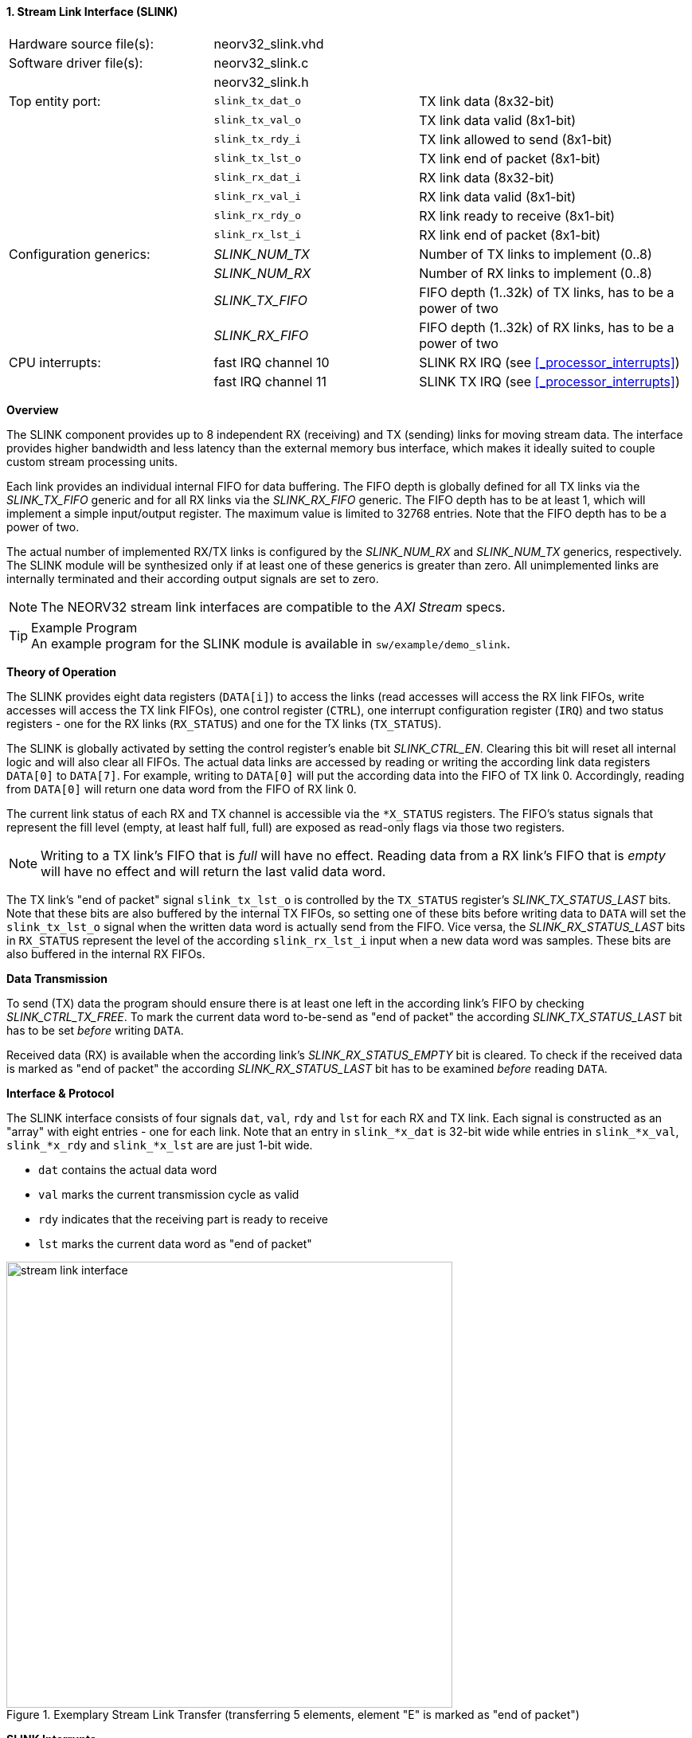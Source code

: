 <<<
:sectnums:
==== Stream Link Interface (SLINK)

[cols="<3,<3,<4"]
[frame="topbot",grid="none"]
|=======================
| Hardware source file(s): | neorv32_slink.vhd |
| Software driver file(s): | neorv32_slink.c |
|                          | neorv32_slink.h |
| Top entity port:         | `slink_tx_dat_o` | TX link data (8x32-bit)
|                          | `slink_tx_val_o` | TX link data valid (8x1-bit)
|                          | `slink_tx_rdy_i` | TX link allowed to send (8x1-bit)
|                          | `slink_tx_lst_o` | TX link end of packet (8x1-bit)
|                          | `slink_rx_dat_i` | RX link data (8x32-bit)
|                          | `slink_rx_val_i` | RX link data valid (8x1-bit)
|                          | `slink_rx_rdy_o` | RX link ready to receive (8x1-bit)
|                          | `slink_rx_lst_i` | RX link end of packet (8x1-bit)
| Configuration generics:  | _SLINK_NUM_TX_  | Number of TX links to implement (0..8)
|                          | _SLINK_NUM_RX_  | Number of RX links to implement (0..8)
|                          | _SLINK_TX_FIFO_ | FIFO depth (1..32k) of TX links, has to be a power of two
|                          | _SLINK_RX_FIFO_ | FIFO depth (1..32k) of RX links, has to be a power of two
| CPU interrupts:          | fast IRQ channel 10 | SLINK RX IRQ (see <<_processor_interrupts>>)
|                          | fast IRQ channel 11 | SLINK TX IRQ (see <<_processor_interrupts>>)
|=======================


**Overview**

The SLINK component provides up to 8 independent RX (receiving) and TX (sending) links for moving
stream data. The interface provides higher bandwidth and less latency than the external memory bus
interface, which makes it ideally suited to couple custom stream processing units.

Each link provides an individual internal FIFO for data buffering. The FIFO depth is globally defined
for all TX links via the _SLINK_TX_FIFO_ generic and for all RX links via the _SLINK_RX_FIFO_ generic.
The FIFO depth has to be at least 1, which will implement a simple input/output register. The maximum
value is limited to 32768 entries. Note that the FIFO depth has to be a power of two.

The actual number of implemented RX/TX links is configured by the _SLINK_NUM_RX_ and _SLINK_NUM_TX_
generics, respectively. The SLINK module will be synthesized only if at least one of these generics is greater than
zero. All unimplemented links are internally terminated and their according output signals are set to zero.

[NOTE]
The NEORV32 stream link interfaces are compatible to the _AXI Stream_ specs.

.Example Program
[TIP]
An example program for the SLINK module is available in `sw/example/demo_slink`.


**Theory of Operation**

The SLINK provides eight data registers (`DATA[i]`) to access the links (read accesses will access the RX link FIFOs,
write accesses will access the TX link FIFOs), one control register (`CTRL`), one interrupt configuration register (`IRQ`)
and two status registers - one for the RX links (`RX_STATUS`) and one for the TX links (`TX_STATUS`).

The SLINK is globally activated by setting the control register's enable bit _SLINK_CTRL_EN_. Clearing this
bit will reset all internal logic and will also clear all FIFOs. The actual data links are accessed by
reading or writing the according link data registers `DATA[0]` to `DATA[7]`. For example, writing to `DATA[0]`
will put the according data into the FIFO of TX link 0. Accordingly, reading from `DATA[0]` will return one data
word from the FIFO of RX link 0.

The current link status of each RX and TX channel is accessible via the `*X_STATUS` registers. The FIFO's status
signals that represent the fill level (empty, at least half full, full) are exposed as read-only flags via those two
registers.

[NOTE]
Writing to a TX link's FIFO that is _full_ will have no effect. Reading data from a RX link's FIFO that is
_empty_ will have no effect and will return the last valid data word.

The TX link's "end of packet" signal `slink_tx_lst_o` is controlled by the `TX_STATUS` register's _SLINK_TX_STATUS_LAST_
bits. Note that these bits are also buffered by the internal TX FIFOs, so setting one of these bits before writing data to
`DATA` will set the `slink_tx_lst_o` signal when the written data word is actually send from the FIFO. Vice versa, the
_SLINK_RX_STATUS_LAST_ bits in `RX_STATUS` represent the level of the according `slink_rx_lst_i` input when a new data word
was samples. These bits are also buffered in the internal RX FIFOs.


**Data Transmission**

To send (TX) data the program should ensure there is at least one left in the according link's FIFO by checking
_SLINK_CTRL_TX_FREE_. To mark the current data word to-be-send as "end of packet" the according _SLINK_TX_STATUS_LAST_
bit has to be set _before_ writing `DATA`.

Received data (RX) is available when the according link's _SLINK_RX_STATUS_EMPTY_ bit is cleared. To check if the received
data is marked as "end of packet" the according _SLINK_RX_STATUS_LAST_ bit has to be examined _before_ reading `DATA`.


**Interface & Protocol**

The SLINK interface consists of four signals `dat`, `val`, `rdy` and `lst` for each RX and TX link.
Each signal is constructed as an "array" with eight entries - one for each link. Note that an entry in `slink_*x_dat` is 32-bit
wide while entries in `slink_*x_val`, `slink_*x_rdy` and `slink_*x_lst` are are just 1-bit wide.

* `dat` contains the actual data word
* `val` marks the current transmission cycle as valid
* `rdy` indicates that the receiving part is ready to receive
* `lst` marks the current data word as "end of packet"

.Exemplary Stream Link Transfer (transferring 5 elements, element "E" is marked as "end of packet")
image::stream_link_interface.png[width=560,align=center]


**SLINK Interrupts**

The stream interface provides two independent CPU interrupt channels - one for RX conditions and one
for TX conditions. These IRQs can be used to signal specific FIFO conditions (e.g. "data available") to the
CPU. The specific interrupt conditions are programmed per-link via the `IRQ` register.
A 2-bit-coded value is used to enable the according link's interrupt and to specify the actual condition.

[NOTE]
Note that all enabled interrupt configurations are logically OR-ed for the CPU RX and TX interrupts, respectively.
Hence, if **any** link fulfills the according interrupt configuration the according RX/TX interrupt request is
sent to the CPU.

For the TX links (in `IRQ` _SLINK_IRQ_TX_) the following interrupt conditions are supported:

* `0-`: off, no interrupt from link
* `10`: interrupt fires if FIFO _becomes_ not empty
* `11`: interrupt fires if FIFO _becomes_ at least half full

For the RX links (in `IRQ` _SLINK_IRQ_RX_) the following interrupt conditions are supported:

* `0-`: off, no interrupt from link
* `10`: interrupt fires if FIFO _becomes_ empty
* `11`: interrupt fires if FIFO _becomes_ less than half full

Once the SLINK's RX or TX CPU interrupt has become pending, it has to be explicitly cleared again by writing
zero to the according <<_mip>> CSR bit(s).


**Register Map**

.SLINK register map (`struct NEORV32_SLINK`)
[cols="^4,<5,^2,^2,<14"]
[options="header",grid="all"]
|=======================
| Address | Name [C] | Bit(s) | R/W | Function
.6+<| `0xfffffec0` .6+<| `NEORV32_SLINK.CTRL` <| `0`     _SLINK_CTRL_EN_                                     ^| r/w  | SLINK global enable/reset
                                              <| `7:1`   _reserved_                                          ^| r/- <| _reserved_, returns zero
                                              <| `19:16` _SLINK_CTRL_RX_NUM_MSB_  : _SLINK_CTRL_RX_NUM_LSB_  ^| r/- <| Number of RX links (_SLINK_NUM_RX_)
                                              <| `23:20` _SLINK_CTRL_TX_NUM_MSB_  : _SLINK_CTRL_TX_NUM_LSB_  ^| r/- <| Number of TX links (_SLINK_NUM_TX_)
                                              <| `27:24` _SLINK_CTRL_RX_FIFO_MSB_ : _SLINK_CTRL_RX_FIFO_LSB_ ^| r/- <| RX FIFO depth, log2(_SLINK_RX_FIFO_)
                                              <| `31:28` _SLINK_CTRL_TX_FIFO_MSB_ : _SLINK_CTRL_TX_FIFO_MSB_ ^| r/- <| TX FIFO depth, log2(_SLINK_TX_FIFO_)
.2+<| `0xfffffec4` .2+<| `NEORV32_SLINK.IRQ` <|`15:0`  _SLINK_IRQ_RX_MSB_ : _SLINK_IRQ_RX_LSB_ ^| r/w <| RX link _i_ interrupt configuration (2 bits per link)
                                             <|`31:16` _SLINK_IRQ_TX_MSB_ : _SLINK_IRQ_TX_LSB_ ^| r/w <| TX link _i_ interrupt configuration (2 bits per link)
.4+<| `0xfffffec8` .4+<| `NEORV32_SLINK.RX_STATUS` <|`7:0`   _SLINK_RX_STATUS_EMPTY_MSB_ : _SLINK_RX_STATUS_EMPTY_LSB_ ^| r/- <| RX link _i_ FIFO empty
                                                   <|`15:8`  _SLINK_RX_STATUS_HALF_MSB_  : _SLINK_RX_STATUS_HALF_LSB_  ^| r/- <| RX link _i_ FIFO at least half full
                                                   <|`23:16` _SLINK_RX_STATUS_FULL_MSB_  : _SLINK_RX_STATUS_FULL_LSB_  ^| r/- <| RX link _i_ FIFO full
                                                   <|`31:24` _SLINK_RX_STATUS_LAST_MSB_  : _SLINK_RX_STATUS_LAST_LSB_  ^| r/- <| Current data word of RX link _i_ is marked as "end of packet"
.4+<| `0xfffffecc` .4+<| `NEORV32_SLINK.TX_STATUS` <|`7:0`   _SLINK_TX_STATUS_EMPTY_MSB_ : _SLINK_TX_STATUS_EMPTY_LSB_ ^| r/- <| TX link _i_ FIFO empty
                                                   <|`15:8`  _SLINK_TX_STATUS_HALF_MSB_  : _SLINK_TX_STATUS_HALF_LSB_  ^| r/- <| TX link _i_ FIFO at least half full
                                                   <|`23:16` _SLINK_TX_STATUS_FULL_MSB_  : _SLINK_TX_STATUS_FULL_LSB_  ^| r/- <| TX link _i_ FIFO full
                                                   <|`31:24` _SLINK_TX_STATUS_LAST_MSB_  : _SLINK_TX_STATUS_LAST_LSB_  ^| r/w <| Set to mark next data word of TX link _i_ is "end of packet"
| `0xfffffed0` : `0xfffffedf` | - |`31:0` | r/- | _reserved_, returns zero
| `0xfffffee0` | `NEORV32_SLINK.DATA[0]` | `31:0` | r/w | Link 0 RX/TX data
| `0xfffffee4` | `NEORV32_SLINK.DATA[1]` | `31:0` | r/w | Link 1 RX/TX data
| `0xfffffee8` | `NEORV32_SLINK.DATA[2]` | `31:0` | r/w | Link 2 RX/TX data
| `0xfffffeec` | `NEORV32_SLINK.DATA[3]` | `31:0` | r/w | Link 3 RX/TX data
| `0xfffffef0` | `NEORV32_SLINK.DATA[4]` | `31:0` | r/w | Link 4 RX/TX data
| `0xfffffef4` | `NEORV32_SLINK.DATA[5]` | `31:0` | r/w | Link 5 RX/TX data
| `0xfffffef8` | `NEORV32_SLINK.DATA[6]` | `31:0` | r/w | Link 6 RX/TX data
| `0xfffffefc` | `NEORV32_SLINK.DATA[7]` | `31:0` | r/w | Link 7 RX/TX data
|=======================
